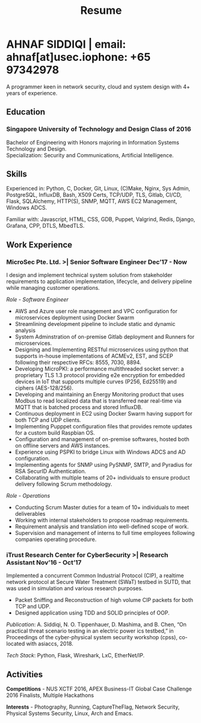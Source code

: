 #+TITLE: Resume
#+HTML_HEAD: <link rel="stylesheet" type="text/css" href="../static/css/resume.css" />
#+HTML_HEAD_EXTRA: <link rel="stylesheet" href="https://fonts.googleapis.com/css?family=Open+Sans">
#+HTML_DOCTYPE: html5
#+OPTIONS: title:nil toc:nil num:nil html-postamble:nil html-preamble:nil html-style:nil html-scripts:nil
#+STARTUP: content
#+macro: span @@html:<span>$1</span>@@
#+macro: contact @@html:<span id="contact"><span>email: $1</span><span id="phone"><span>phone: $2</span>@@

* AHNAF SIDDIQI | {{{contact(ahnaf[at]usec.io, +65 97342978)}}}
  :PROPERTIES:
  :CUSTOM_ID: resume-head
  :END:
  A programmer keen in network security, cloud and system design with 4+ years
  of experience.
   
** {{{span(Education)}}}
*** Singapore University of Technology and Design {{{span(Class of 2016)}}}

   Bachelor of Engineering with Honors majoring in Information Systems
   Technology and Design. \\
   Specialization: Security and Communications, Artificial Intelligence.

** {{{span(Skills)}}}

   Experienced in: Python, C, Docker, Git, Linux, (C)Make, Nginx, Sys Admin,
   PostgreSQL, InfluxDB, Bash, X509 Certs, TCP/UDP, TLS, Gitlab, CI/CD, Flask,
   SQLAlchemy, HTTP(S), SNMP, MQTT, AWS EC2 Management, Windows ADCS.

   Familiar with: Javascript, HTML, CSS, GDB, Puppet, Valgrind, Redis,
   Django, Grafana, CPP, DTLS, MbedTLS.

** {{{span(Work Experience)}}}
*** MicroSec Pte. Ltd. >| Senior Software Engineer {{{span(Dec’17 - Now)}}}
    :PROPERTIES:
    :ID:       8380bf80-39e4-4c02-bee0-8f94168a87d8
    :END:

    I design and implement technical system solution from stakeholder
    requirements to application implementation, lifecycle, and delivery
    pipeline while managing customer operations.

    /Role - Software Engineer/

    - AWS and Azure user role management and VPC configuration for
      microservices deployment using Docker Swarm
    - Streamlining development pipeline to include static and dynamic analysis
    - System Adminstration of on-premise Gitlab deployment and Runners for
      microservices.
    - Designing and Implementing RESTful microservices using python that
      supports in-house implementations of ACMEv2, EST, and SCEP following
      their respective RFCs: 8555, 7030, 8894.
    - Developing MicroPKI: a performance multithreaded socket server: a
      proprietary TLS 1.3 protocol providing e2e encryption for embedded
      devices in IoT that supports multiple curves (P256, Ed25519) and ciphers
      (AES-128/256).
    - Developing and maintaining an Energy Monitoring product that uses Modbus
      to read localized data that is transferred near real-time via MQTT that
      is batched process and stored InfluxDB.
    - Continuous deployment in EC2 using Docker Swarm having support for both
      TCP and UDP clients. 
    - Implementing Pupppet configuration files that provides remote updates
      for a custom build Raspbian OS.
    - Configuration and management of on-premise softwares, hosted both on
      offline servers and AWS instances.
    - Experience using PSPKI to bridge Linux with Windows ADCS and AD
      configuration.
    - Implementing agents for SNMP using PySNMP, SMTP, and Pyradius for RSA
      SecurID Authentication.
    - Collaborating with multiple teams of 20+ individuals to ensure product
      delivery following Scrum methodology.

    /Role - Operations/

    - Conducting Scrum Master duties for a team of 10+ individuals to meet deliverables
    - Working with internal stakeholders to propose roadmap requirements.
    - Requirement analysis and translation into well-defined scope of work.
    - Supervision and management of interns to full time employees following
      companies operating procedure. 

*** iTrust Research Center for CyberSecurity >| Research Assistant {{{span(Nov’16 - Oct’17)}}}

    Implemented a concurrent Common Industrial Protocol (CIP), a realtime
    network protocol at Secure Water Treatment (SWaT) testbed in SUTD, that
    was used in simulation and various research purposes.

    - Packet Sniffing and Reconstruction of high volume CIP packets for both
      TCP and UDP.
    - Designed application using TDD and SOLID principles of OOP.

    /Publication/: A. Siddiqi, N. O. Tippenhauer, D. Mashima, and
    B. Chen, “On practical threat scenario testing in an electric
    power ics testbed,” in Proceedings of the cyber-physical system
    security workshop (cpss), co-located with asiaccs, 2018.

    /Tech Stack/: Python, Flask, Wireshark, LxC, EtherNet/IP.

# *** Souschef | Web Developer {{{span(Oct’16 - Jan’17)}}}

#     Prototype, developed, and participated in the initial deployment
#     of a configuration panel across mutliple remote machines.

#     - Learnt and developed JS based web service following TDD
#       principles.

#     /Tech Stack/: Node, Python, Express.

# *** General Assembly | Teaching Assistant {{{span(Aug - Sep’16)}}}

#     Assisted instructors to teach students the basics of programming,
#     web development, and CLI magic.

#     - Taught Git, HTML, CSS, Javascript, and Express.
#     - Managed multiple tasks including grading programming
#       tests and evaluating student projects.

# *** Tinkerbox Studios | Web Dev. Internship  {{{span(May - Aug’15)}}}

#     Summer Internship where I developed business logic and implemented
#     test cases of projects.

#     - Practiced Test Driven Development using Ruby-on-Rails.
#     - Worked on models, views, and controllers and wrote/refactored
#       their new/old tests.
#     - Implemented simple front-end interactive pages.

#     /Tech Stack/: Rails, HTML, CSS, Heroku.

# *** BetterWebPages | Web Dev. Internship {{{span(May - Aug’14)}}}

#     First work experience as a summer intern in a startup in infancy.

#     - Worked as a beginner full-stack developer and customized
#       third-party packages to project requirements to deliver a fully
#       operational website.
#     - Learned the major sections of the framework in two weeks and
#       implemented started doing customer projects.
#     - Rewrote django packages to suit the functionality requirements
#       of projects.
#     - Implemented some user interface elements which included bar
#       chart, and pie charts.

#     /Tech Stack/: Python, Django.

# ** {{{span(Projects)}}}
# *** Social Project for Children with Autism {{{span(Sep’16 - Nov’17)}}}

#     Special needs children may be able to excel in programming. The
#     project involved research, user data collection, designing, and
#     testing a new curriculum to teach children basic coding concepts.

#     - Analysing base performance by conducting several tests, surveys
#       and measuring their memory and sequential task handling
#       capability.
#     - Data classification and curriculum design in a fun and analogous
#       manner which teaches core concepts of programming.
#     - Students who were able to partially communicate where able to
#       perform all programming related tasks which involved recreating
#       lego blocks from memory, reading and correctly recreating steps
#       of visual code blocks, and finally solving difficult challenges
#       with little to no assistance.

#     /Stack/: Edison Robot, Research.

# *** Capstone Project - Interactive Animatronic Dragon {{{span(Jan - Aug’16)}}}

#     An animatronic dragon which scans its vicinity using OpenCV
#     toolkit triggering movement to its multiple sections in the
#     body. I setup the network for the communication between different
#     paths and helped programmed some motors. 

#     - Worked in a student team of 6 people from different technical
#       tracks.
#     - Implemented an ad-hoc network with static IP for P2P connections
#       between two RaspberryPi.
#     - Developed a state machine to map and categorize different
#       outputs to user inputs.
#     - Assisted in programming the movement of mechanical sections by
#       interfacing physical mechanical relays.

#     /Tech Stack/: Python, OpenCV.

# # Deprecated: This is kept just for collection purposes. This project
# # was never completed or even crossed the halfway point.
# # *** Web Development - Non-academic University Project {{{span(Dec’15 - July’16)}}}

# #     Create an in-house seat reservation platform for students to use
# #     several office spaces.

# #     - Developed the platform using Laravel and hosted in university server.

# #     /Tech Stack/: Laravel, Artisan, PHP.

** {{{span(Activities)}}}

   *Competitions* - NUS XCTF 2016, APEX Business-IT Global Case Challenge
   2016 Finalists, Multiple Hackathons

   *Interests* - Photography, Running, CaptureTheFlag, Network Security,
   Physical Systems Security, Linux, Arch and Emacs.
